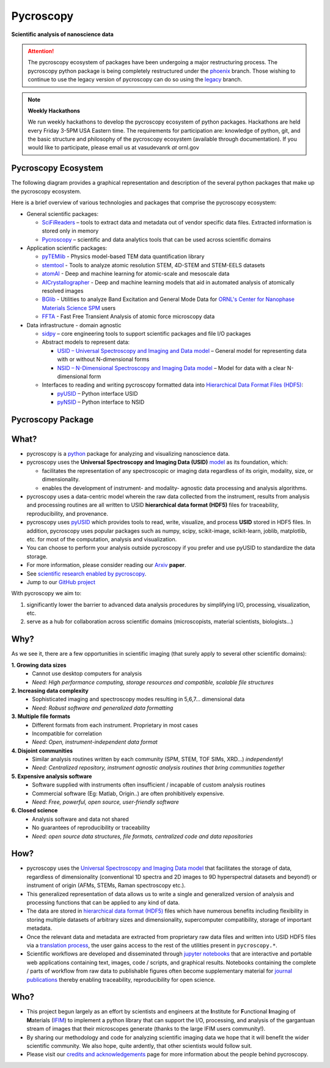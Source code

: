 ==========
Pycroscopy
==========

**Scientific analysis of nanoscience data**

.. attention::

   The pycroscopy ecosystem of packages have been undergoing a major restructuring process.
   The pycroscopy python package is being completely restructured under the `phoenix <https://github.com/pycroscopy/pycroscopy/tree/phoenix>`_ branch.
   Those wishing to continue to use the legacy version of pycroscopy can do so using the `legacy <https://github.com/pycroscopy/pycroscopy/tree/legacy>`_ branch.

.. note::
   **Weekly Hackathons**

   We run weekly hackathons to develop the pycroscopy ecosystem of python packages.
   Hackathons are held every Friday 3-5PM USA Eastern time.
   The requirements for participation are: knowledge of python, git,
   and the basic structure and philosophy of the pycroscopy ecosystem (available through documentation).
   If you would like to participate, please email us at vasudevanrk *at* ornl.gov

Pycroscopy Ecosystem
--------------------
The following diagram provides a graphical representation and description of the several python packages that
make up the pycroscopy ecosystem.

.. image:: ./pycroscopy_ecosystem.png

Here is a brief overview of various technologies and packages that comprise the pycroscopy ecosystem:

* General scientific packages:

  * `SciFiReaders <https://pycroscopy.github.io/SciFiReaders/about.html>`_ – tools to extract data and metadata out of vendor specific data files. Extracted information is stored only in memory
  * `Pycroscopy <https://pycroscopy.github.io/pycroscopy/about.html>`_ – scientific and data analytics tools that can be used across scientific domains
* Application scientific packages:

  * `pyTEMlib <https://pycroscopy.github.io/pyTEMlib/about.html>`_ - Physics model-based TEM data quantification library
  * `stemtool <https://github.com/pycroscopy/stemtool>`_ - Tools to analyze atomic resolution STEM, 4D-STEM and STEM-EELS datasets
  * `atomAI <https://github.com/pycroscopy/atomai>`_ - Deep and machine learning for atomic-scale and mesoscale data
  * `AICrystallographer <https://github.com/pycroscopy/AICrystallographer>`_ - Deep and machine learning models that aid in automated analysis of atomically resolved images
  * `BGlib <https://pycroscopy.github.io/BGlib/index.html>`_ - Utilities to analyze Band Excitation and General Mode Data for `ORNL's Center for Nanophase Materials Science SPM <https://www.ornl.gov/content/advanced-afm>`_ users
  * `FFTA <https://github.com/rajgiriUW/ffta>`_ - Fast Free Transient Analysis of atomic force microscopy data
* Data infrastructure - domain agnostic

  * `sidpy <pycroscopy.github.io/sidpy/>`_ – core engineering tools to support scientific packages and file I/O packages
  * Abstract models to represent data:

    * `USID – Universal Spectroscopy and Imaging and Data model <pycroscopy.github.io/usid/about.html>`_ – General model for representing data with or without N-dimensional forms
    * `NSID – N-Dimensional Spectroscopy and Imaging Data model <https://pycroscopy.github.io/pyNSID/nsid.html>`_ – Model for data with a clear N-dimensional form
  * Interfaces to reading and writing pycroscopy formatted data into `Hierarchical Data Format Files (HDF5) <http://extremecomputingtraining.anl.gov/files/2015/03/HDF5-Intro-aug7-130.pdf>`_:

    * `pyUSID <https://pycroscopy.github.io/pyUSID/about.html>`_ – Python interface USID
    * `pyNSID <https://pycroscopy.github.io/pyNSID/about.html>`_ – Python interface to NSID


Pycroscopy Package
------------------


What?
------
* pycroscopy is a `python <http://www.python.org/>`_ package for analyzing and visualizing nanoscience data.
* pycroscopy uses the **Universal Spectroscopy and Imaging Data (USID)** `model <../../USID/about.html>`_ as its foundation, which:

  * facilitates the representation of any spectroscopic or imaging data regardless of its origin, modality, size, or dimensionality.
  * enables the development of instrument- and modality- agnostic data processing and analysis algorithms.
* pycroscopy uses a data-centric model wherein the raw data collected from the instrument, results from analysis
  and processing routines are all written to USID **hierarchical data format (HDF5)** files for traceability, reproducibility, and provenance.
* pycroscopy uses `pyUSID <https://pycroscopy.github.io/pyUSID/about.html>`_ which provides tools to read, write, visualize, and process **USID** stored in HDF5 files.
  In addition, pycroscopy uses popular packages such as numpy, scipy, scikit-image, scikit-learn, joblib, matplotlib, etc. for most of the computation, analysis and visualization.
* You can choose to perform your analysis outside pycroscopy if you prefer and use pyUSID to standardize the data storage.
* For more information, please consider reading our `Arxiv <https://arxiv.org/abs/1903.09515>`_ **paper**.
* See `scientific research enabled by pycroscopy <https://pycroscopy.github.io/pycroscopy/papers_conferences.html>`_.
* Jump to our `GitHub project <https://github.com/pycroscopy/pycroscopy>`_

With pycroscopy we aim to:

#. significantly lower the barrier to advanced data analysis procedures by simplifying I/O, processing, visualization, etc.
#. serve as a hub for collaboration across scientific domains (microscopists, material scientists, biologists...)

Why?
-----
As we see it, there are a few opportunities in scientific imaging (that surely apply to several other scientific domains):

**1. Growing data sizes**
  * Cannot use desktop computers for analysis
  * *Need: High performance computing, storage resources and compatible, scalable file structures*

**2. Increasing data complexity**
  * Sophisticated imaging and spectroscopy modes resulting in 5,6,7... dimensional data
  * *Need: Robust software and generalized data formatting*

**3. Multiple file formats**
  * Different formats from each instrument. Proprietary in most cases
  * Incompatible for correlation
  * *Need: Open, instrument-independent data format*

**4. Disjoint communities**
  * Similar analysis routines written by each community (SPM, STEM, TOF SIMs, XRD...) *independently*!
  * *Need: Centralized repository, instrument agnostic analysis routines that bring communities together*

**5. Expensive analysis software**
  * Software supplied with instruments often insufficient / incapable of custom analysis routines
  * Commercial software (Eg: Matlab, Origin..) are often prohibitively expensive.
  * *Need: Free, powerful, open source, user-friendly software*

**6. Closed science**
  * Analysis software and data not shared
  * No guarantees of reproducibility or traceability
  * *Need: open source data structures, file formats, centralized code and data repositories*

How?
-----
* pycroscopy uses the `Universal Spectroscopy and Imaging Data model <../../USID/index.html>`_ that facilitates the storage of data, regardless
  of dimensionality (conventional 1D spectra and 2D images to 9D hyperspectral datasets and beyond!) or instrument of origin (AFMs, STEMs, Raman spectroscopy etc.).
* This generalized representation of data allows us to write a single and
  generalized version of analysis and processing functions that can be applied to any kind of data.
* The data are stored in `hierarchical
  data format (HDF5) <http://extremecomputingtraining.anl.gov/files/2015/03/HDF5-Intro-aug7-130.pdf>`_
  files which have numerous benefits including flexibility in storing multiple datasets of arbitrary sizes and dimensionality,
  supercomputer compatibility, storage of important metadata.
* Once the relevant data and metadata are extracted from proprietary raw data files and written into USID HDF5 files
  via a `translation process <https://pycroscopy.github.io/pyUSID/auto_examples/beginner/plot_numpy_translator.html>`_,
  the user gains access to the rest of the utilities present in ``pycroscopy.*``.
* Scientific workflows are developed and disseminated through `jupyter notebooks <http://jupyter.org/>`_
  that are interactive and portable web applications containing text, images, code / scripts, and graphical results.
  Notebooks containing the complete / parts of workflow from raw data to publishable figures often become supplementary
  material for `journal publications <./papers_conferences.html>`_ thereby enabling traceability, reproducibility for open science.

Who?
-----
* This project begun largely as an effort by scientists and engineers at the **I**\nstitute for **F**\unctional **I**\maging of **M**\aterials (`IFIM <https://ifim.ornl.gov>`_) to implement a python library that can support the I/O, processing, and analysis of the gargantuan stream of images that their microscopes generate (thanks to the large IFIM users community!).
* By sharing our methodology and code for analyzing scientific imaging data we hope that it will benefit the wider scientific community. We also hope, quite ardently, that other scientists would follow suit.
* Please visit our `credits and acknowledgements <./credits.html>`_ page for more information about the people behind pycroscopy.

